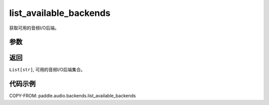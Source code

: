 .. _cn_api_audio_backends_list_available_backends:

list_available_backends
-------------------------------

.. py:function:: paddle.audio.backends.list_available_backends()

获取可用的音频I/O后端。

参数
::::::::::::

返回
:::::::::

``List[str]``, 可用的音频I/O后端集合。

代码示例
:::::::::

COPY-FROM: paddle.audio.backends.list_available_backends